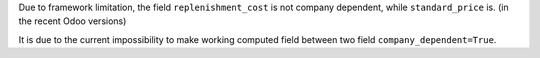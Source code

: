 Due to framework limitation, the field ``replenishment_cost`` is not
company dependent, while ``standard_price`` is. (in the recent Odoo versions)

It is due to the current impossibility to make working computed field between
two field ``company_dependent=True``.
